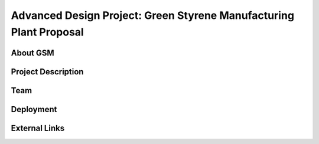 Advanced Design Project: Green Styrene Manufacturing Plant Proposal
==================================================================

.. image:: https://s1.ax1x.com/2020/07/16/UBRXfP.md.png


About GSM
---------

Project Description
-------------------


Team
----


Deployment
----------


External Links
-------------
